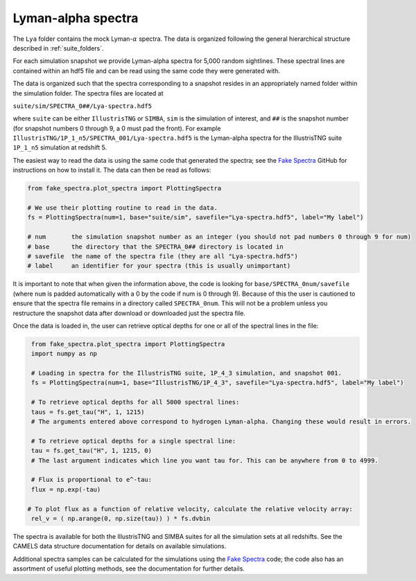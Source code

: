 Lyman-alpha spectra
===================

The ``Lya`` folder contains the mock Lyman-:math:`\alpha` spectra. The data is organized following the general hierarchical structure described in :ref:`suite_folders`.


For each simulation snapshot we provide Lyman-alpha spectra for 5,000 random sightlines. These spectral lines are contained within an hdf5 file and can be read using the same code they were generated with.

The data is organized such that the spectra corresponding to a snapshot resides in an appropriately named folder within the simulation folder. The spectra files are located at

``suite/sim/SPECTRA_0##/Lya-spectra.hdf5``

where ``suite`` can be either ``IllustrisTNG`` or ``SIMBA``, ``sim`` is the simulation of interest, and ``##`` is the snapshot number (for snapshot numbers 0 through 9, a 0 must pad the front). For example ``IllustrisTNG/1P_1_n5/SPECTRA_001/Lya-spectra.hdf5`` is the Lyman-alpha spectra for the IllustrisTNG suite ``1P_1_n5`` simulation at redshift 5.

The easiest way to read the data is using the same code that generated the spectra; see the `Fake Spectra <https://github.com/sbird/fake_spectra>`_ GitHub for instructions on how to install it. The data can then be read as follows:

.. code::  python

   from fake_spectra.plot_spectra import PlottingSpectra

   # We use their plotting routine to read in the data.
   fs = PlottingSpectra(num=1, base="suite/sim", savefile="Lya-spectra.hdf5", label="My label")

   # num       the simulation snapshot number as an integer (you should not pad numbers 0 through 9 for num)
   # base      the directory that the SPECTRA_0## directory is located in
   # savefile  the name of the spectra file (they are all "Lya-spectra.hdf5")
   # label     an identifier for your spectra (this is usually unimportant)

It is important to note that when given the information above, the code is looking for ``base/SPECTRA_0num/savefile`` (where ``num`` is padded automatically with a 0 by the code if num is 0 through 9). Because of this the user is cautioned to ensure that the spectra file remains in a directory called ``SPECTRA_0num``. This will not be a problem unless you restructure the snapshot data after download or downloaded just the spectra file.

Once the data is loaded in, the user can retrieve optical depths for one or all of the spectral lines in the file:

.. code::  python

   from fake_spectra.plot_spectra import PlottingSpectra
   import numpy as np

   # Loading in spectra for the IllustrisTNG suite, 1P_4_3 simulation, and snapshot 001.
   fs = PlottingSpectra(num=1, base="IllustrisTNG/1P_4_3", savefile="Lya-spectra.hdf5", label="My label")

   # To retrieve optical depths for all 5000 spectral lines:
   taus = fs.get_tau("H", 1, 1215)
   # The arguments entered above correspond to hydrogen Lyman-alpha. Changing these would result in errors.

   # To retrieve optical depths for a single spectral line:
   tau = fs.get_tau("H", 1, 1215, 0)
   # The last argument indicates which line you want tau for. This can be anywhere from 0 to 4999.

   # Flux is proportional to e^-tau:
   flux = np.exp(-tau)

  # To plot flux as a function of relative velocity, calculate the relative velocity array:
   rel_v = ( np.arange(0, np.size(tau)) ) * fs.dvbin

The spectra is available for both the IllustrisTNG and SIMBA suites for all the simulation sets at all redshifts. See the CAMELS data structure documentation for details on available simulations.

Additional spectra samples can be calculated for the simulations using the `Fake Spectra <https://github.com/sbird/fake_spectra>`_ code; the code also has an assortment of useful plotting methods, see the documentation for further details.
